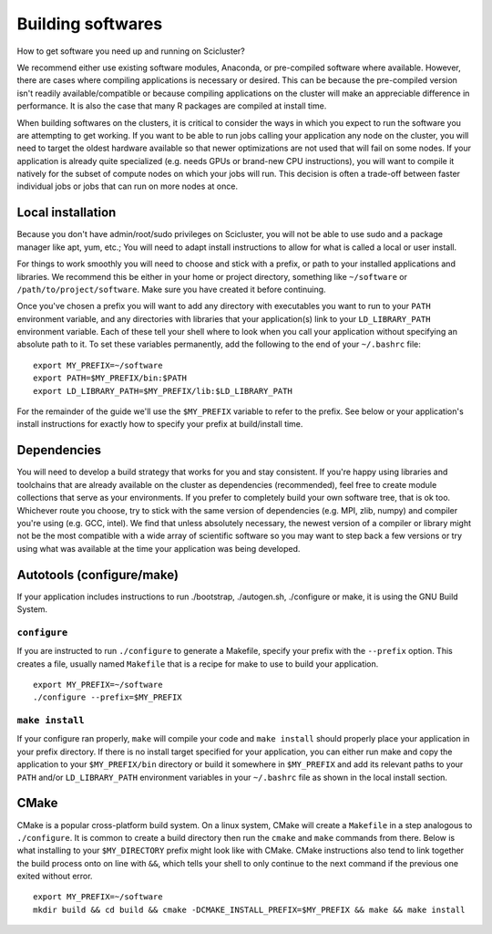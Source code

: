 Building softwares
==================
How to get software you need up and running on Scicluster?

We recommend either use existing software modules, Anaconda, or pre-compiled software where available. However, there are cases where compiling applications is necessary or desired. This can be because the pre-compiled version isn't readily available/compatible or because compiling applications on the cluster will make an appreciable difference in performance. It is also the case that many R packages are compiled at install time.

When building softwares on the clusters, it is critical to consider the ways in which you expect to run the software you are attempting to get working. If you want to be able to run jobs calling your application any node on the cluster, you will need to target the oldest hardware available so that newer optimizations are not used that will fail on some nodes. If your application is already quite specialized (e.g. needs GPUs or brand-new CPU instructions), you will want to compile it natively for the subset of compute nodes on which your jobs will run. This decision is often a trade-off between faster individual jobs or jobs that can run on more nodes at once.

Local installation
------------------
Because you don't have admin/root/sudo privileges on Scicluster, you will not be able to use sudo and a package manager like apt, yum, etc.; You will need to adapt install instructions to allow for what is called a local or user install.

For things to work smoothly you will need to choose and stick with a prefix, or path to your installed applications and libraries. We recommend this be either in your home or project directory, something like ``~/software`` or ``/path/to/project/software``. Make sure you have created it before continuing.

Once you've chosen a prefix you will want to add any directory with executables you want to run to your ``PATH`` environment variable, and any directories with libraries that your application(s) link to your ``LD_LIBRARY_PATH`` environment variable. Each of these tell your shell where to look when you call your application without specifying an absolute path to it. To set these variables permanently, add the following to the end of your ``~/.bashrc`` file::

    export MY_PREFIX=~/software
    export PATH=$MY_PREFIX/bin:$PATH
    export LD_LIBRARY_PATH=$MY_PREFIX/lib:$LD_LIBRARY_PATH

For the remainder of the guide we'll use the ``$MY_PREFIX`` variable to refer to the prefix. See below or your application's install instructions for exactly how to specify your prefix at build/install time.

Dependencies
------------
You will need to develop a build strategy that works for you and stay consistent. If you're happy using libraries and toolchains that are already available on the cluster as dependencies (recommended), feel free to create module collections that serve as your environments. If you prefer to completely build your own software tree, that is ok too. Whichever route you choose, try to stick with the same version of dependencies (e.g. MPI, zlib, numpy) and compiler you're using (e.g. GCC, intel). We find that unless absolutely necessary, the newest version of a compiler or library might not be the most compatible with a wide array of scientific software so you may want to step back a few versions or try using what was available at the time your application was being developed.

Autotools (configure/make)
--------------------------
If your application includes instructions to run ./bootstrap, ./autogen.sh, ./configure or make, it is using the GNU Build System.

``configure``
+++++++++++++
If you are instructed to run ``./configure`` to generate a Makefile, specify your prefix with the ``--prefix`` option. This creates a file, usually named ``Makefile`` that is a recipe for make to use to build your application.

::

    export MY_PREFIX=~/software
    ./configure --prefix=$MY_PREFIX

``make install``
++++++++++++++++
If your configure ran properly, ``make`` will compile your code and ``make install`` should properly place your application in your prefix directory. If there is no install target specified for your application, you can either run make and copy the application to your ``$MY_PREFIX/bin`` directory or build it somewhere in ``$MY_PREFIX`` and add its relevant paths to your ``PATH`` and/or ``LD_LIBRARY_PATH`` environment variables in your ``~/.bashrc`` file as shown in the local install section.


CMake
-----

CMake is a popular cross-platform build system. On a linux system, 
CMake will create a ``Makefile`` in a step analogous to ``./configure``. 
It is common to create a build directory then run the ``cmake`` and ``make`` commands from there. 
Below is what installing to your ``$MY_DIRECTORY`` prefix might look like with CMake. 
CMake instructions also tend to link together the build process onto on line with ``&&``, which tells your shell to only continue to the next command if the previous one exited without error.

::

    export MY_PREFIX=~/software
    mkdir build && cd build && cmake -DCMAKE_INSTALL_PREFIX=$MY_PREFIX && make && make install




